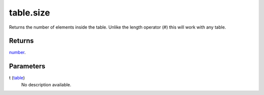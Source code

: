 table.size
====================================================================================================

Returns the number of elements inside the table. Unlike the length operator (#) this will work with any table.

Returns
----------------------------------------------------------------------------------------------------

`number`_.

Parameters
----------------------------------------------------------------------------------------------------

t (`table`_)
    No description available.

.. _`bool`: ../../../lua/type/boolean.html
.. _`nil`: ../../../lua/type/nil.html
.. _`table`: ../../../lua/type/table.html
.. _`string`: ../../../lua/type/string.html
.. _`number`: ../../../lua/type/number.html
.. _`boolean`: ../../../lua/type/boolean.html
.. _`function`: ../../../lua/type/function.html
